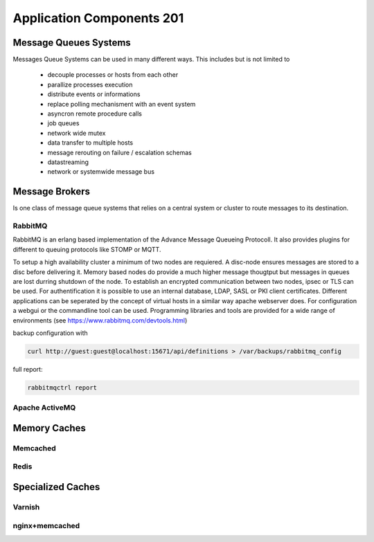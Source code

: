 Application Components 201
**************************

Message Queues Systems
======================
Messages Queue Systems can be used in many different ways.
This includes but is not limited to
 * decouple processes or hosts from each other
 * parallize processes execution
 * distribute events or informations
 * replace polling mechanisment with an event system
 * asyncron remote procedure calls
 * job queues
 * network wide mutex
 * data transfer to multiple hosts
 * message rerouting on failure / escalation schemas
 * datastreaming
 * network or systemwide message bus


Message Brokers
===============
Is one class of message queue systems that relies on a central system or cluster to route messages to its destination.


RabbitMQ
--------
RabbitMQ is an erlang based implementation of the Advance Message Queueing Protocoll.
It also provides plugins for different to queuing protocols like STOMP or MQTT.

To setup a high availability cluster a minimum of two nodes are requiered.
A disc-node ensures messages are stored to a disc before delivering it.
Memory based nodes do provide a much higher message thougtput but messages in queues are lost durring shutdown of the node.
To establish an encrypted communication between two nodes, ipsec or TLS can be used.
For authentification it is possible to use an internal database, LDAP, SASL or PKI client certificates.
Different applications can be seperated by the concept of virtual hosts in a similar way apache webserver does.
For configuration a webgui or the commandline tool can be used.
Programming libraries and tools are provided for a wide range of environments (see https://www.rabbitmq.com/devtools.html)

backup configuration with

.. code-block:: console

  curl http://guest:guest@localhost:15671/api/definitions > /var/backups/rabbitmq_config

full report:

.. code-block:: console

  rabbitmqctrl report




Apache ActiveMQ
---------------

Memory Caches
=============

Memcached
---------

Redis
-----

Specialized Caches
==================

Varnish
-------

nginx+memcached
---------------

